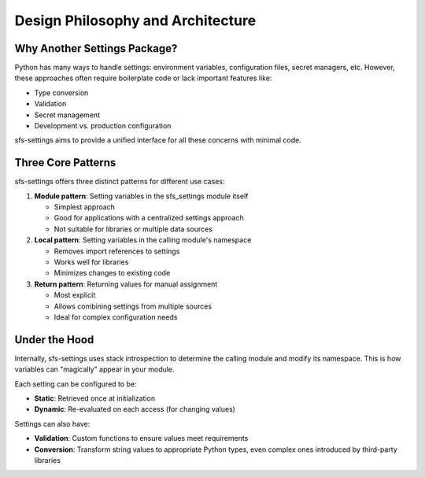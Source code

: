 Design Philosophy and Architecture
==================================

Why Another Settings Package?
-----------------------------

Python has many ways to handle settings: environment variables, configuration files, secret managers, etc.
However, these approaches often require boilerplate code or lack important features like:

* Type conversion
* Validation
* Secret management
* Development vs. production configuration

sfs-settings aims to provide a unified interface for all these concerns with minimal code.

Three Core Patterns
-------------------

sfs-settings offers three distinct patterns for different use cases:

1. **Module pattern**: Setting variables in the sfs_settings module itself

   * Simplest approach

   * Good for applications with a centralized settings approach

   * Not suitable for libraries or multiple data sources

2. **Local pattern**: Setting variables in the calling module's namespace

   * Removes import references to settings

   * Works well for libraries

   * Minimizes changes to existing code

3. **Return pattern**: Returning values for manual assignment

   * Most explicit

   * Allows combining settings from multiple sources

   * Ideal for complex configuration needs

Under the Hood
--------------

Internally, sfs-settings uses stack introspection to determine the calling module and modify its namespace. This is how variables can "magically" appear in your module.

Each setting can be configured to be:

* **Static**: Retrieved once at initialization
* **Dynamic**: Re-evaluated on each access (for changing values)

Settings can also have:

* **Validation**: Custom functions to ensure values meet requirements
* **Conversion**: Transform string values to appropriate Python types, even complex ones introduced by third-party libraries
